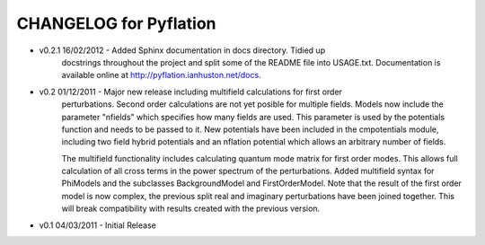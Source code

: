 ***********************
CHANGELOG for Pyflation
***********************

* v0.2.1 16/02/2012 - Added Sphinx documentation in docs directory. Tidied up 
	docstrings throughout the project and split some of the README file into USAGE.txt.
	Documentation is available online at http://pyflation.ianhuston.net/docs. 
	
* v0.2 01/12/2011 - Major new release including multifield calculations for first order
	perturbations. Second order calculations are not yet posible for multiple fields. 
	Models now include the parameter "nfields" which specifies how many fields are used.
	This parameter is used by the potentials function and needs to be passed to it.
	New potentials have been included in the cmpotentials module, including two field
	hybrid potentials and an nflation potential which allows an arbitrary number of fields.

	The multifield functionality includes calculating quantum mode 
	matrix for first order modes. This allows full calculation of all cross terms in 
	the power spectrum of the perturbations. 
	Added multifield syntax for PhiModels and the subclasses BackgroundModel
	and FirstOrderModel. Note that the result of the first order model is now complex,
	the previous split real and imaginary perturbations have been joined together. 
	This will break compatibility with results created with the previous version.
	
* v0.1 04/03/2011 - Initial Release

